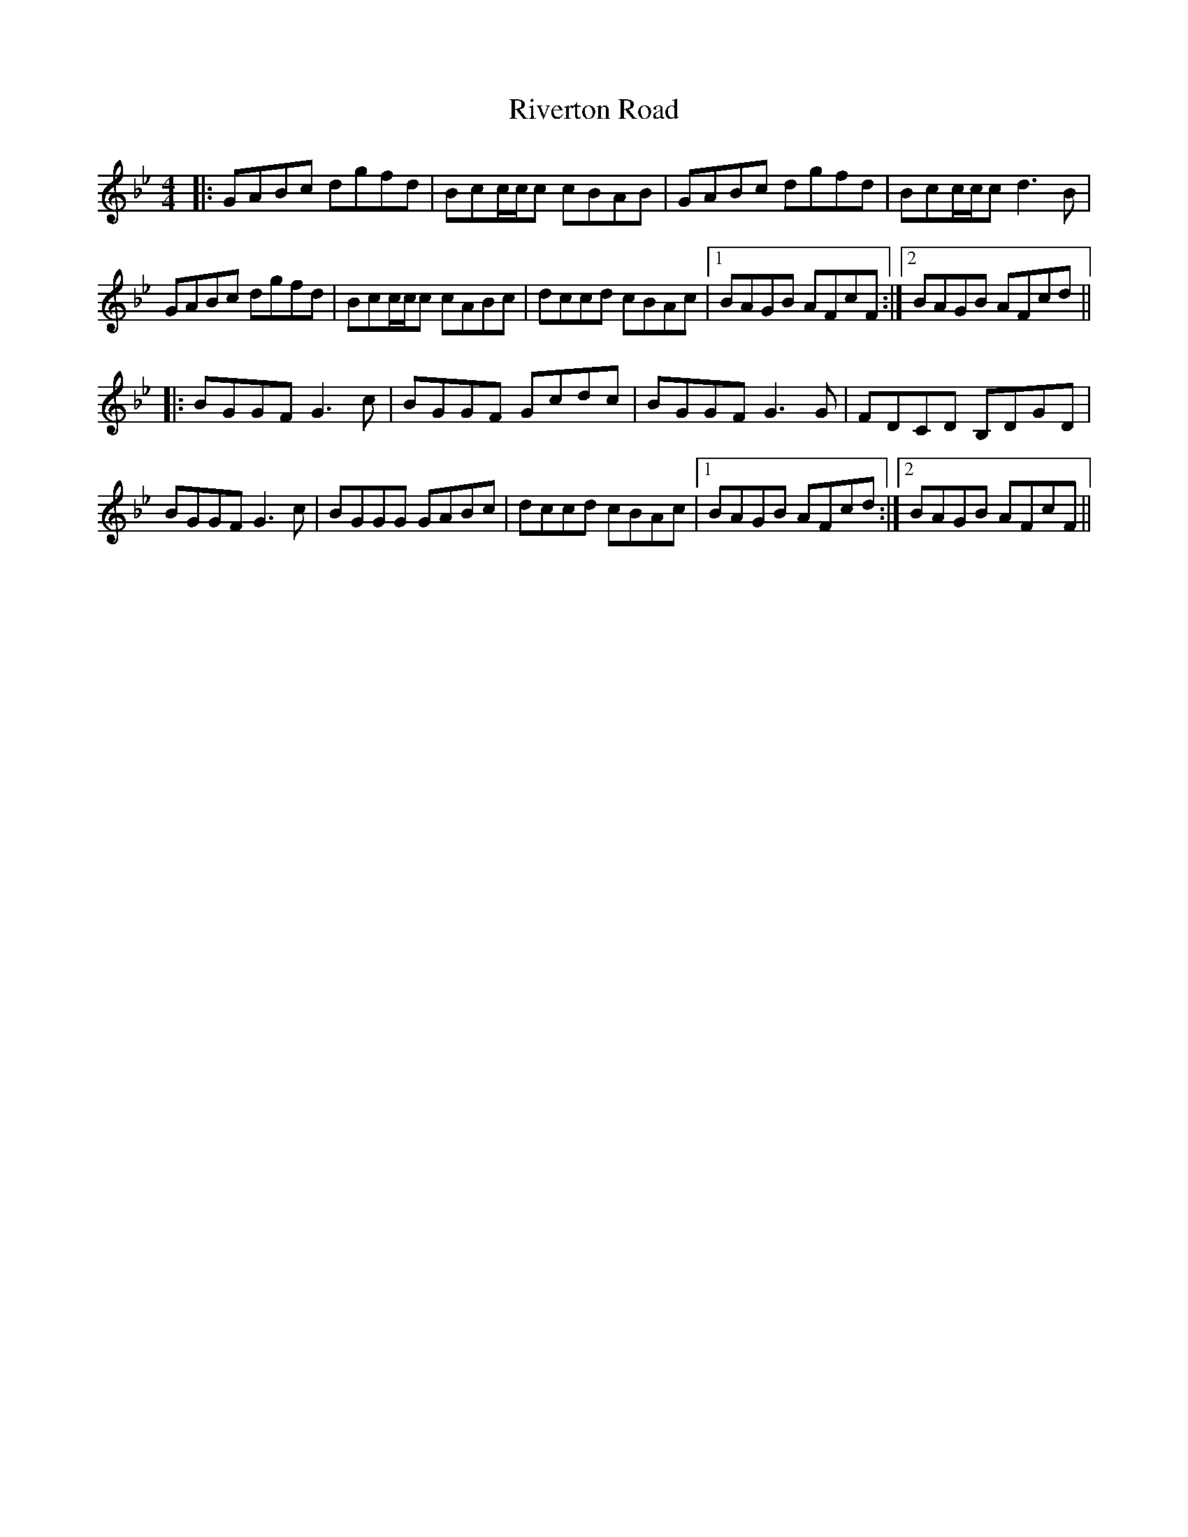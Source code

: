 X: 34605
T: Riverton Road
R: reel
M: 4/4
K: Gminor
|:GABc dgfd|Bcc/c/c cBAB|GABc dgfd|Bcc/c/cd3B|
GABc dgfd|Bcc/c/c cABc|dccd cBAc|1 BAGB AFcF:|2 BAGB AFcd||
|:BGGF G3c|BGGF Gcdc|BGGF G3G|FDCD B,DGD|
BGGF G3c|BGGG GABc|dccd cBAc|1 BAGB AFcd:|2 BAGB AFcF||

